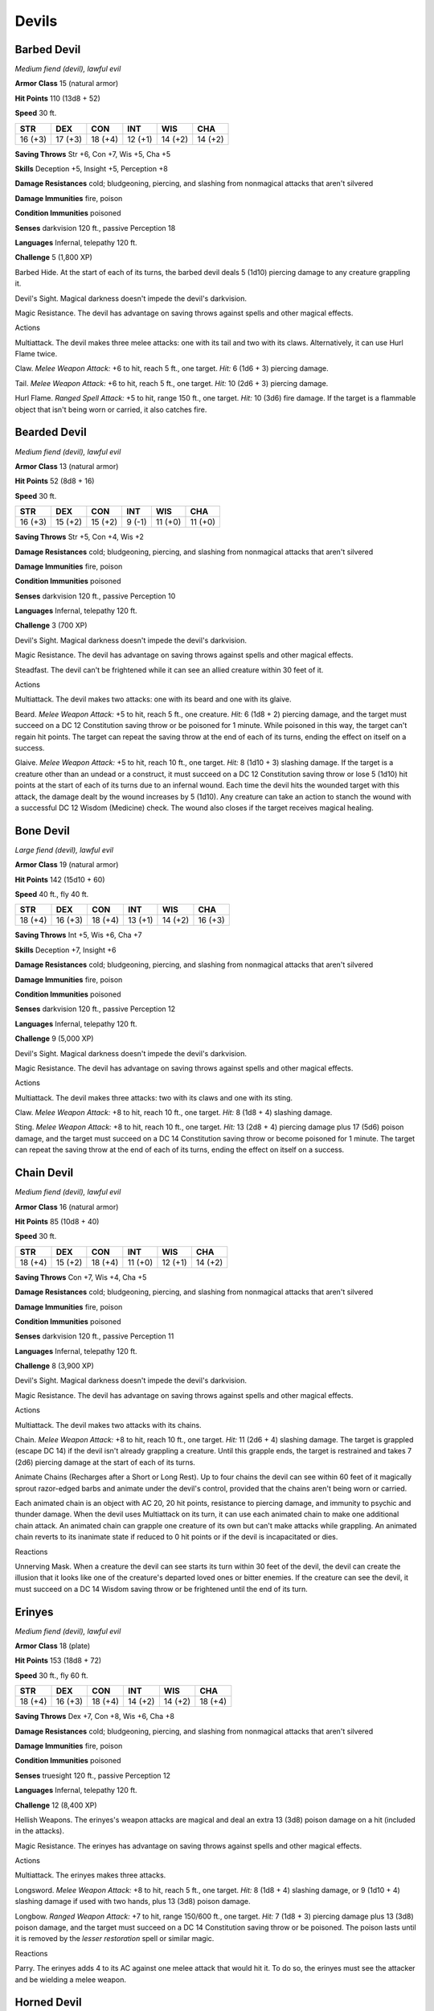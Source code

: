Devils
------


.. https://stackoverflow.com/questions/11984652/bold-italic-in-restructuredtext

.. raw:: html

   <style type="text/css">
     span.bolditalic {
       font-weight: bold;
       font-style: italic;
     }
   </style>

.. role:: bi
   :class: bolditalic


Barbed Devil
~~~~~~~~~~~~

*Medium fiend (devil), lawful evil*

**Armor Class** 15 (natural armor)

**Hit Points** 110 (13d8 + 52)

**Speed** 30 ft.

+-----------+-----------+-----------+-----------+-----------+-----------+
| **STR**   | **DEX**   | **CON**   | **INT**   | **WIS**   | **CHA**   |
+===========+===========+===========+===========+===========+===========+
| 16 (+3)   | 17 (+3)   | 18 (+4)   | 12 (+1)   | 14 (+2)   | 14 (+2)   |
+-----------+-----------+-----------+-----------+-----------+-----------+

**Saving Throws** Str +6, Con +7, Wis +5, Cha +5

**Skills** Deception +5, Insight +5, Perception +8

**Damage Resistances** cold; bludgeoning, piercing, and slashing from
nonmagical attacks that aren't silvered

**Damage Immunities** fire, poison

**Condition Immunities** poisoned

**Senses** darkvision 120 ft., passive Perception 18

**Languages** Infernal, telepathy 120 ft.

**Challenge** 5 (1,800 XP)

:bi:`Barbed Hide`. At the start of each of its turns, the barbed devil
deals 5 (1d10) piercing damage to any creature grappling it.

:bi:`Devil's Sight`. Magical darkness doesn't impede the devil's
darkvision.

:bi:`Magic Resistance`. The devil has advantage on saving throws against
spells and other magical effects.

Actions
       

:bi:`Multiattack`. The devil makes three melee attacks: one with its
tail and two with its claws. Alternatively, it can use Hurl Flame twice.

:bi:`Claw`. *Melee Weapon Attack:* +6 to hit, reach 5 ft., one target.
*Hit:* 6 (1d6 + 3) piercing damage.

:bi:`Tail`. *Melee Weapon Attack:* +6 to hit, reach 5 ft., one target.
*Hit:* 10 (2d6 + 3) piercing damage.

:bi:`Hurl Flame`. *Ranged Spell Attack:* +5 to hit, range 150 ft., one
target. *Hit:* 10 (3d6) fire damage. If the target is a flammable object
that isn't being worn or carried, it also catches fire.

Bearded Devil
~~~~~~~~~~~~~

*Medium fiend (devil), lawful evil*

**Armor Class** 13 (natural armor)

**Hit Points** 52 (8d8 + 16)

**Speed** 30 ft.

+-----------+-----------+-----------+-----------+-----------+-----------+
| **STR**   | **DEX**   | **CON**   | **INT**   | **WIS**   | **CHA**   |
+===========+===========+===========+===========+===========+===========+
| 16 (+3)   | 15 (+2)   | 15 (+2)   | 9 (-1)    | 11 (+0)   | 11 (+0)   |
+-----------+-----------+-----------+-----------+-----------+-----------+

**Saving Throws** Str +5, Con +4, Wis +2

**Damage Resistances** cold; bludgeoning, piercing, and slashing from
nonmagical attacks that aren't silvered

**Damage Immunities** fire, poison

**Condition Immunities** poisoned

**Senses** darkvision 120 ft., passive Perception 10

**Languages** Infernal, telepathy 120 ft.

**Challenge** 3 (700 XP)

:bi:`Devil's Sight`. Magical darkness doesn't impede the devil's
darkvision.

:bi:`Magic Resistance`. The devil has advantage on saving throws against
spells and other magical effects.

:bi:`Steadfast`. The devil can't be frightened while it can see an
allied creature within 30 feet of it.

Actions
       

:bi:`Multiattack`. The devil makes two attacks: one with its beard and
one with its glaive.

:bi:`Beard`. *Melee Weapon Attack:* +5 to hit, reach 5 ft., one
creature. *Hit:* 6 (1d8 + 2) piercing damage, and the target must
succeed on a DC 12 Constitution saving throw or be poisoned for 1
minute. While poisoned in this way, the target can't regain hit points.
The target can repeat the saving throw at the end of each of its turns,
ending the effect on itself on a success.

:bi:`Glaive`. *Melee Weapon Attack:* +5 to hit, reach 10 ft., one
target. *Hit:* 8 (1d10 + 3) slashing damage. If the target is a creature
other than an undead or a construct, it must succeed on a DC 12
Constitution saving throw or lose 5 (1d10) hit points at the start of
each of its turns due to an infernal wound. Each time the devil hits the
wounded target with this attack, the damage dealt by the wound increases
by 5 (1d10). Any creature can take an action to stanch the wound with a
successful DC 12 Wisdom (Medicine) check. The wound also closes if the
target receives magical healing.

Bone Devil
~~~~~~~~~~

*Large fiend (devil), lawful evil*

**Armor Class** 19 (natural armor)

**Hit Points** 142 (15d10 + 60)

**Speed** 40 ft., fly 40 ft.

+-----------+-----------+-----------+-----------+-----------+-----------+
| **STR**   | **DEX**   | **CON**   | **INT**   | **WIS**   | **CHA**   |
+===========+===========+===========+===========+===========+===========+
| 18 (+4)   | 16 (+3)   | 18 (+4)   | 13 (+1)   | 14 (+2)   | 16 (+3)   |
+-----------+-----------+-----------+-----------+-----------+-----------+

**Saving Throws** Int +5, Wis +6, Cha +7

**Skills** Deception +7, Insight +6

**Damage Resistances** cold; bludgeoning, piercing, and slashing from
nonmagical attacks that aren't silvered

**Damage Immunities** fire, poison

**Condition Immunities** poisoned

**Senses** darkvision 120 ft., passive Perception 12

**Languages** Infernal, telepathy 120 ft.

**Challenge** 9 (5,000 XP)

:bi:`Devil's Sight`. Magical darkness doesn't impede the devil's
darkvision.

:bi:`Magic Resistance`. The devil has advantage on saving throws against
spells and other magical effects.

Actions
       

:bi:`Multiattack`. The devil makes three attacks: two with its claws and
one with its sting.

:bi:`Claw`. *Melee Weapon Attack:* +8 to hit, reach 10 ft., one target.
*Hit:* 8 (1d8 + 4) slashing damage.

:bi:`Sting`. *Melee Weapon Attack:* +8 to hit, reach 10 ft., one target.
*Hit:* 13 (2d8 + 4) piercing damage plus 17 (5d6) poison damage, and the
target must succeed on a DC 14 Constitution saving throw or become
poisoned for 1 minute. The target can repeat the saving throw at the end
of each of its turns, ending the effect on itself on a success.

Chain Devil
~~~~~~~~~~~

*Medium fiend (devil), lawful evil*

**Armor Class** 16 (natural armor)

**Hit Points** 85 (10d8 + 40)

**Speed** 30 ft.

+-----------+-----------+-----------+-----------+-----------+-----------+
| **STR**   | **DEX**   | **CON**   | **INT**   | **WIS**   | **CHA**   |
+===========+===========+===========+===========+===========+===========+
| 18 (+4)   | 15 (+2)   | 18 (+4)   | 11 (+0)   | 12 (+1)   | 14 (+2)   |
+-----------+-----------+-----------+-----------+-----------+-----------+

**Saving Throws** Con +7, Wis +4, Cha +5

**Damage Resistances** cold; bludgeoning, piercing, and slashing from
nonmagical attacks that aren't silvered

**Damage Immunities** fire, poison

**Condition Immunities** poisoned

**Senses** darkvision 120 ft., passive Perception 11

**Languages** Infernal, telepathy 120 ft.

**Challenge** 8 (3,900 XP)

:bi:`Devil's Sight`. Magical darkness doesn't impede the devil's
darkvision.

:bi:`Magic Resistance`. The devil has advantage on saving throws against
spells and other magical effects.

Actions
       

:bi:`Multiattack`. The devil makes two attacks with its chains.

:bi:`Chain`. *Melee Weapon Attack:* +8 to hit, reach 10 ft., one target.
*Hit:* 11 (2d6 + 4) slashing damage. The target is grappled (escape DC
14) if the devil isn't already grappling a creature. Until this grapple
ends, the target is restrained and takes 7 (2d6) piercing damage at the
start of each of its turns.

:bi:`Animate Chains (Recharges after a Short or Long Rest)`. Up to four
chains the devil can see within 60 feet of it magically sprout
razor-edged barbs and animate under the devil's control, provided that
the chains aren't being worn or carried.

Each animated chain is an object with AC 20, 20 hit points, resistance
to piercing damage, and immunity to psychic and thunder damage. When the
devil uses Multiattack on its turn, it can use each animated chain to
make one additional chain attack. An animated chain can grapple one
creature of its own but can't make attacks while grappling. An animated
chain reverts to its inanimate state if reduced to 0 hit points or if
the devil is incapacitated or dies.

Reactions
         

:bi:`Unnerving Mask`. When a creature the devil can see starts its turn
within 30 feet of the devil, the devil can create the illusion that it
looks like one of the creature's departed loved ones or bitter enemies.
If the creature can see the devil, it must succeed on a DC 14 Wisdom
saving throw or be frightened until the end of its turn.

Erinyes
~~~~~~~

*Medium fiend (devil), lawful evil*

**Armor Class** 18 (plate)

**Hit Points** 153 (18d8 + 72)

**Speed** 30 ft., fly 60 ft.

+-----------+-----------+-----------+-----------+-----------+-----------+
| **STR**   | **DEX**   | **CON**   | **INT**   | **WIS**   | **CHA**   |
+===========+===========+===========+===========+===========+===========+
| 18 (+4)   | 16 (+3)   | 18 (+4)   | 14 (+2)   | 14 (+2)   | 18 (+4)   |
+-----------+-----------+-----------+-----------+-----------+-----------+

**Saving Throws** Dex +7, Con +8, Wis +6, Cha +8

**Damage Resistances** cold; bludgeoning, piercing, and slashing from
nonmagical attacks that aren't silvered

**Damage Immunities** fire, poison

**Condition Immunities** poisoned

**Senses** truesight 120 ft., passive Perception 12

**Languages** Infernal, telepathy 120 ft.

**Challenge** 12 (8,400 XP)

:bi:`Hellish Weapons`. The erinyes's weapon attacks are magical and deal
an extra 13 (3d8) poison damage on a hit (included in the attacks).

:bi:`Magic Resistance`. The erinyes has advantage on saving throws
against spells and other magical effects.

Actions
       

:bi:`Multiattack`. The erinyes makes three attacks.

:bi:`Longsword`. *Melee Weapon Attack:* +8 to hit, reach 5 ft., one
target. *Hit:* 8 (1d8 + 4) slashing damage, or 9 (1d10 + 4) slashing
damage if used with two hands, plus 13 (3d8) poison damage.

:bi:`Longbow`. *Ranged Weapon Attack:* +7 to hit, range 150/600 ft., one
target. *Hit:* 7 (1d8 + 3) piercing damage plus 13 (3d8) poison damage,
and the target must succeed on a DC 14 Constitution saving throw or be
poisoned. The poison lasts until it is removed by the *lesser
restoration* spell or similar magic.

Reactions
         

:bi:`Parry`. The erinyes adds 4 to its AC against one melee attack that
would hit it. To do so, the erinyes must see the attacker and be
wielding a melee weapon.

Horned Devil
~~~~~~~~~~~~

*Large fiend (devil), lawful evil*

**Armor Class** 18 (natural armor)

**Hit Points** 148 (17d10 + 55)

**Speed** 20 ft., fly 60 ft.

+-----------+-----------+-----------+-----------+-----------+-----------+
| **STR**   | **DEX**   | **CON**   | **INT**   | **WIS**   | **CHA**   |
+===========+===========+===========+===========+===========+===========+
| 22 (+6)   | 17 (+3)   | 21 (+5)   | 12 (+1)   | 16 (+3)   | 17 (+3)   |
+-----------+-----------+-----------+-----------+-----------+-----------+

**Saving Throws** Str +10, Dex +7, Wis +7, Cha +7

**Damage Resistances** cold; bludgeoning, piercing, and slashing from
nonmagical attacks not made with silvered weapons

**Damage Immunities** fire, poison

**Condition Immunities** poisoned

**Senses** darkvision 120 ft., passive Perception 13

**Languages** Infernal, telepathy 120 ft.

**Challenge** 11 (7,200 XP)

:bi:`Devil's Sight`. Magical darkness doesn't impede the devil's
darkvision.

:bi:`Magic Resistance`. The devil has advantage on saving throws against
spells and other magical effects.

Actions
       

:bi:`Multiattack`. The devil makes three melee attacks: two with its
fork and one with its tail. It can use Hurl Flame in place of any melee
attack.

:bi:`Fork`. *Melee Weapon Attack:* +10 to hit, reach 10 ft., one target.
*Hit:* 15 (2d8 + 6) piercing damage.

:bi:`Tail`. *Melee Weapon Attack:* +10 to hit, reach 10 ft., one target.
*Hit:* 10 (1d8 + 6) piercing damage. If the target is a creature other
than an undead or a construct, it must succeed on a DC 17 Constitution
saving throw or lose 10 (3d6) hit points at the start of each of its
turns due to an infernal wound. Each time the devil hits the wounded
target with this attack, the damage dealt by the wound increases by 10
(3d6). Any creature can take an action to stanch the wound with a
successful DC 12 Wisdom (Medicine) check. The wound also closes if the
target receives magical healing.

:bi:`Hurl Flame`. *Ranged Spell Attack:* +7 to hit, range 150 ft., one
target. *Hit:* 14 (4d6) fire damage. If the target is a flammable object
that isn't being worn or carried, it also catches fire.

Ice Devil
~~~~~~~~~

*Large fiend (devil), lawful evil*

**Armor Class** 18 (natural armor)

**Hit Points** 180 (19d10 + 76)

**Speed** 40 ft.

+-----------+-----------+-----------+-----------+-----------+-----------+
| **STR**   | **DEX**   | **CON**   | **INT**   | **WIS**   | **CHA**   |
+===========+===========+===========+===========+===========+===========+
| 21 (+5)   | 14 (+2)   | 18 (+4)   | 18 (+4)   | 15 (+2)   | 18 (+4)   |
+-----------+-----------+-----------+-----------+-----------+-----------+

**Saving Throws** Dex +7, Con +9, Wis +7, Cha +9

**Damage Resistances** bludgeoning, piercing, and slashing from
nonmagical attacks that aren't silvered

**Damage Immunities** cold, fire, poison

**Condition Immunities** poisoned

**Senses** blindsight 60 ft., darkvision 120 ft., passive Perception 12

**Languages** Infernal, telepathy 120 ft.

**Challenge** 14 (11,500 XP)

:bi:`Devil's Sight`. Magical darkness doesn't impede the devil's
darkvision.

:bi:`Magic Resistance`. The devil has advantage on saving throws against
spells and other magical effects.

Actions
       

:bi:`Multiattack`. The devil makes three attacks: one with its bite, one
with its claws, and one with its tail.

:bi:`Bite`. *Melee Weapon Attack:* +10 to hit, reach 5 ft., one target.
*Hit:* 12 (2d6 + 5) piercing damage plus 10 (3d6) cold damage.

:bi:`Claws.` *Melee Weapon Attack:* +10 to hit, reach 5 ft., one target.
*Hit:* 10 (2d4 + 5) slashing damage plus 10 (3d6) cold damage.

:bi:`Tail`. *Melee Weapon Attack:* +10 to hit, reach 10 ft., one target.
*Hit:* 12 (2d6 + 5) bludgeoning damage plus 10 (3d6) cold damage.

:bi:`Wall of Ice (Recharge 6)`. The devil magically forms an opaque wall
of ice on a solid surface it can see within 60 feet of it. The wall is 1
foot thick and up to 30 feet long and 10 feet high, or it's a
hemispherical dome up to 20 feet in diameter.

When the wall appears, each creature in its space is pushed out of it by
the shortest route. The creature chooses which side of the wall to end
up on, unless the creature is incapacitated. The creature then makes a
DC 17 Dexterity saving throw, taking 35 (10d6) cold damage on a failed
save, or half as much damage on a successful one.

The wall lasts for 1 minute or until the devil is incapacitated or dies.
The wall can be damaged and breached; each 10-foot section has AC 5, 30
hit points, vulnerability to fire damage, and immunity to acid, cold,
necrotic, poison, and psychic damage. If a section is destroyed, it
leaves behind a sheet of frigid air in the space the wall occupied.
Whenever a creature finishes moving through the frigid air on a turn,
willingly or otherwise, the creature must make a DC 17 Constitution
saving throw, taking 17 (5d6) cold damage on a failed save, or half as
much damage on a successful one. The frigid air dissipates when the rest
of the wall vanishes.

Imp
~~~

*Tiny fiend (devil, shapechanger), lawful evil*

**Armor Class** 13

**Hit Points** 10 (3d4 + 3)

**Speed** 20 ft., fly 40 ft.

+-----------+-----------+-----------+-----------+-----------+-----------+
| **STR**   | **DEX**   | **CON**   | **INT**   | **WIS**   | **CHA**   |
+===========+===========+===========+===========+===========+===========+
| 6 (-2)    | 17 (+3)   | 13 (+1)   | 11 (+0)   | 12 (+1)   | 14 (+2)   |
+-----------+-----------+-----------+-----------+-----------+-----------+

**Skills** Deception +4, Insight +3, Persuasion +4, Stealth +5

**Damage Resistances** cold; bludgeoning, piercing, and slashing from
nonmagical attacks not made with silvered weapons

**Damage Immunities** fire, poison

**Condition Immunities** poisoned

**Senses** darkvision 120 ft., passive Perception 11

**Languages** Infernal, Common

**Challenge** 1 (200 XP)

:bi:`Shapechanger`. The imp can use its action to polymorph into a beast
form that resembles a rat (speed 20 ft.), a raven (20 ft., fly 60 ft.),
or a spider (20 ft., climb 20 ft.), or back into its true form. Its
statistics are the same in each form, except for the speed changes
noted. Any equipment it is wearing or carrying isn't transformed. It
reverts to its true form if it dies.

:bi:`Devil's Sight`. Magical darkness doesn't impede the imp's
darkvision.

:bi:`Magic Resistance`. The imp has advantage on saving throws against
spells and other magical effects.

Actions
       

:bi:`Sting (Bite in Beast Form)`. *Melee Weapon Attack:* +5 to hit,
reach 5 ft., one target. *Hit:* 5 (1d4 + 3) piercing damage, and the
target must make on a DC 11 Constitution saving throw, taking 10 (3d6)
poison damage on a failed save, or half as much damage on a successful
one.

:bi:`Invisibility`. The imp magically turns invisible until it attacks
or until its concentration ends (as if concentrating on a spell). Any
equipment the imp wears or carries is invisible with it.

Lemure
~~~~~~

*Medium fiend (devil), lawful evil*

**Armor Class** 7

**Hit Points** 13 (3d8)

**Speed** 15 ft.

+-----------+-----------+-----------+-----------+-----------+-----------+
| **STR**   | **DEX**   | **CON**   | **INT**   | **WIS**   | **CHA**   |
+===========+===========+===========+===========+===========+===========+
| 10 (+0)   | 5 (-3)    | 11 (+0)   | 1 (-5)    | 11 (+0)   | 3 (-4)    |
+-----------+-----------+-----------+-----------+-----------+-----------+

**Damage Resistances** cold

**Damage Immunities** fire, poison

**Condition Immunities** charmed, frightened, poisoned

**Senses** darkvision 120 ft., passive Perception 10

**Languages** understands Infernal but can't speak

**Challenge** 0 (10 XP)

:bi:`Devil's Sight`. Magical darkness doesn't impede the lemure's
darkvision.

:bi:`Hellish Rejuvenation`. A lemure that dies in the Nine Hells comes
back to life with all its hit points in 1d10 days unless it is killed by
a good-aligned creature with a *bless* spell cast on that creature or
its remains are sprinkled with holy water.

Actions
       

:bi:`Fist`. *Melee Weapon Attack:* +3 to hit, reach 5 ft., one target.
*Hit:* 2 (1d4) bludgeoning damage.

Pit Fiend
~~~~~~~~~

*Large fiend (devil), lawful evil*

**Armor Class** 19 (natural armor)

**Hit Points** 300 (24d10 + 168)

**Speed** 30 ft., fly 60 ft.

+-----------+-----------+-----------+-----------+-----------+-----------+
| **STR**   | **DEX**   | **CON**   | **INT**   | **WIS**   | **CHA**   |
+===========+===========+===========+===========+===========+===========+
| 26 (+8)   | 14 (+2)   | 24 (+7)   | 22 (+6)   | 18 (+4)   | 24 (+7)   |
+-----------+-----------+-----------+-----------+-----------+-----------+

**Saving Throws** Dex +8, Con +13, Wis +10

**Damage Resistances** cold; bludgeoning, piercing, and slashing from
nonmagical attacks that aren't silvered

**Damage Immunities** fire, poison

**Condition Immunities** poisoned

**Senses** truesight 120 ft., passive Perception 14

**Languages** Infernal, telepathy 120 ft.

**Challenge** 20 (25,000 XP)

:bi:`Fear Aura`. Any creature hostile to the pit fiend that starts its
turn within 20 feet of the pit fiend must make a DC 21 Wisdom saving
throw, unless the pit fiend is incapacitated. On a failed save, the
creature is frightened until the start of its next turn. If a creature's
saving throw is successful, the creature is immune to the pit fiend's
Fear Aura for the next 24 hours.

:bi:`Magic Resistance`. The pit fiend has advantage on saving throws
against spells and other magical effects.

:bi:`Magic Weapons`. The pit fiend's weapon attacks are magical.

:bi:`Innate Spellcasting`. The pit fiend's spellcasting ability is
Charisma (spell save DC 21). The pit fiend can innately cast the
following spells, requiring no material components:

At will: *detect magic, fireball*

3/day each: *hold monster, wall of fire*

Actions
       

:bi:`Multiattack`. The pit fiend makes four attacks: one with its bite,
one with its claw, one with its mace, and one with its tail.

:bi:`Bite`. *Melee Weapon Attack:* +14 to hit, reach 5 ft., one target.
*Hit:* 22 (4d6 + 8) piercing damage. The target must succeed on a DC 21
Constitution saving throw or become poisoned. While poisoned in this
way, the target can't regain hit points, and it takes 21 (6d6) poison
damage at the start of each of its turns. The poisoned target can repeat
the saving throw at the end of each of its turns, ending the effect on
itself on a success.

:bi:`Claw`. *Melee Weapon Attack:* +14 to hit, reach 10 ft., one target.
*Hit:* 17 (2d8 + 8) slashing damage.

:bi:`Mace`. *Melee Weapon Attack:* +14 to hit, reach 10 ft., one target.
*Hit:* 15 (2d6 + 8) bludgeoning damage plus 21 (6d6) fire damage.

:bi:`Tail`. *Melee Weapon Attack:* +14 to hit, reach 10 ft., one target.
*Hit:* 24 (3d10 + 8) bludgeoning damage.

